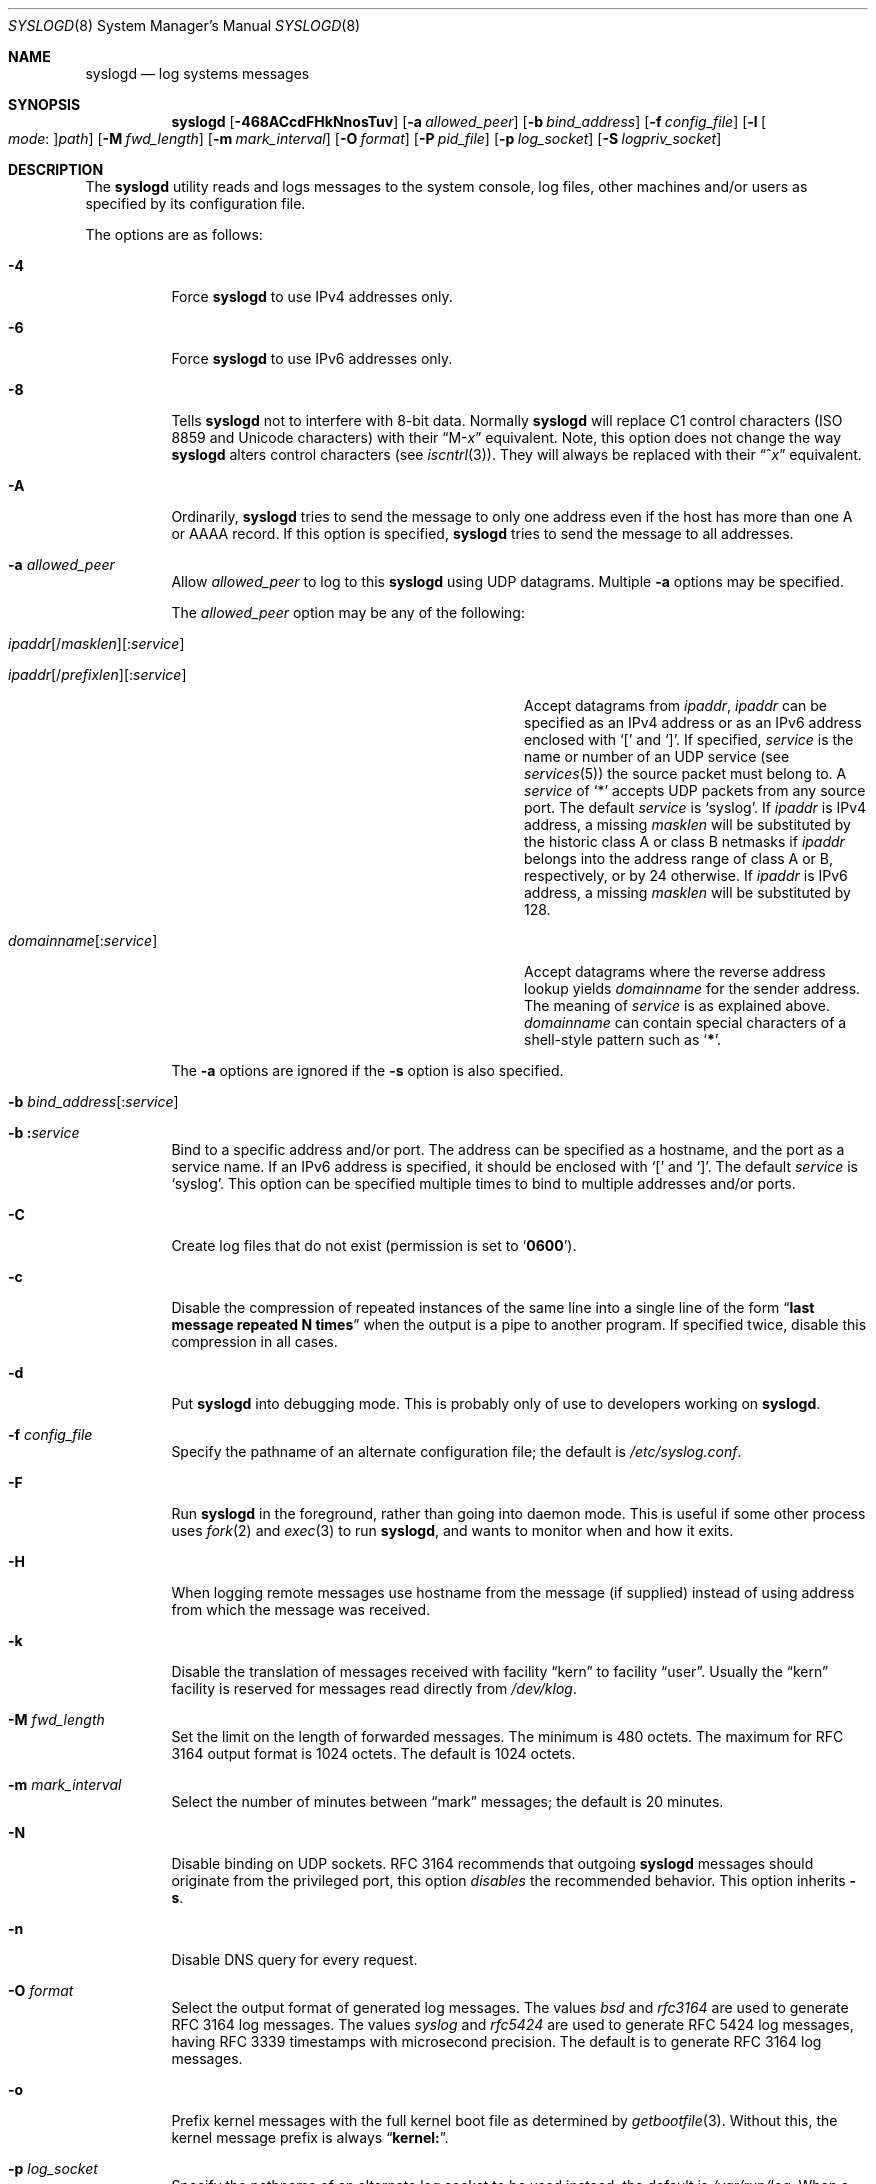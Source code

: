 .\" Copyright (c) 1983, 1986, 1991, 1993
.\"	The Regents of the University of California.  All rights reserved.
.\"
.\" Redistribution and use in source and binary forms, with or without
.\" modification, are permitted provided that the following conditions
.\" are met:
.\" 1. Redistributions of source code must retain the above copyright
.\"    notice, this list of conditions and the following disclaimer.
.\" 2. Redistributions in binary form must reproduce the above copyright
.\"    notice, this list of conditions and the following disclaimer in the
.\"    documentation and/or other materials provided with the distribution.
.\" 3. Neither the name of the University nor the names of its contributors
.\"    may be used to endorse or promote products derived from this software
.\"    without specific prior written permission.
.\"
.\" THIS SOFTWARE IS PROVIDED BY THE REGENTS AND CONTRIBUTORS ``AS IS'' AND
.\" ANY EXPRESS OR IMPLIED WARRANTIES, INCLUDING, BUT NOT LIMITED TO, THE
.\" IMPLIED WARRANTIES OF MERCHANTABILITY AND FITNESS FOR A PARTICULAR PURPOSE
.\" ARE DISCLAIMED.  IN NO EVENT SHALL THE REGENTS OR CONTRIBUTORS BE LIABLE
.\" FOR ANY DIRECT, INDIRECT, INCIDENTAL, SPECIAL, EXEMPLARY, OR CONSEQUENTIAL
.\" DAMAGES (INCLUDING, BUT NOT LIMITED TO, PROCUREMENT OF SUBSTITUTE GOODS
.\" OR SERVICES; LOSS OF USE, DATA, OR PROFITS; OR BUSINESS INTERRUPTION)
.\" HOWEVER CAUSED AND ON ANY THEORY OF LIABILITY, WHETHER IN CONTRACT, STRICT
.\" LIABILITY, OR TORT (INCLUDING NEGLIGENCE OR OTHERWISE) ARISING IN ANY WAY
.\" OUT OF THE USE OF THIS SOFTWARE, EVEN IF ADVISED OF THE POSSIBILITY OF
.\" SUCH DAMAGE.
.\"
.\"     @(#)syslogd.8	8.1 (Berkeley) 6/6/93
.\"
.Dd July 2, 2018
.Dt SYSLOGD 8
.Os
.Sh NAME
.Nm syslogd
.Nd log systems messages
.Sh SYNOPSIS
.Nm
.Op Fl 468ACcdFHkNnosTuv
.Op Fl a Ar allowed_peer
.Op Fl b Ar bind_address
.Op Fl f Ar config_file
.Op Fl l Oo Ar mode Ns \&: Oc Ns Ar path
.Op Fl M Ar fwd_length
.Op Fl m Ar mark_interval
.Op Fl O Ar format
.Op Fl P Ar pid_file
.Op Fl p Ar log_socket
.Op Fl S Ar logpriv_socket
.Sh DESCRIPTION
The
.Nm
utility reads and logs messages to the system console,
log files,
other
machines and/or users as specified by its configuration file.
.Pp
The options are as follows:
.Bl -tag -width indent
.It Fl 4
Force
.Nm
to use IPv4 addresses only.
.It Fl 6
Force
.Nm
to use IPv6 addresses only.
.It Fl 8
Tells
.Nm
not to interfere with 8-bit data.
Normally
.Nm
will replace C1 control characters
.Pq ISO 8859 and Unicode characters
with their
.Dq M- Ns Em x
equivalent.
Note, this option does not change the way
.Nm
alters control characters
.Pq see Xr iscntrl 3 .
They will always be replaced with their
.Dq ^ Ns Em x
equivalent.
.It Fl A
Ordinarily,
.Nm
tries to send the message to only one address
even if the host has more than one A or AAAA record.
If this option is specified,
.Nm
tries to send the message to all addresses.
.It Fl a Ar allowed_peer
Allow
.Ar allowed_peer
to log to this
.Nm
using UDP datagrams.
Multiple
.Fl a
options may be specified.
.Pp
The
.Ar allowed_peer
option may be any of the following:
.Bl -tag -width "ipaddr[/prefixlen][:service]XX"
.It Xo
.Sm off
.Ar ipaddr
.Op / Ar masklen
.Op \&: Ar service
.Pp
.Ar ipaddr
.Op / Ar prefixlen
.Op \&: Ar service
.Sm on
.Xc
Accept datagrams from
.Ar ipaddr ,
.Ar ipaddr
can be specified as an IPv4 address or as an IPv6
address enclosed with
.Ql \&[
and
.Ql \&] .
If specified,
.Ar service
is the name or number of an UDP service (see
.Xr services 5 )
the source packet must belong to.
A
.Ar service
of
.Ql \&*
accepts UDP packets from any source port.
The default
.Ar service
is
.Ql syslog .
If
.Ar ipaddr
is IPv4 address, a missing
.Ar masklen
will be substituted by the historic class A or class B netmasks if
.Ar ipaddr
belongs into the address range of class A or B,
respectively,
or by 24 otherwise.
If
.Ar ipaddr
is IPv6 address,
a missing
.Ar masklen
will be substituted by 128.
.It Xo
.Sm off
.Ar domainname Op \&: Ar service
.Sm on
.Xc
Accept datagrams where the reverse address lookup yields
.Ar domainname
for the sender address.
The meaning of
.Ar service
is as explained above.
.Ar domainname
can contain special characters of a shell-style pattern such as
.Ql Li \&* .
.El
.Pp
The
.Fl a
options are ignored if the
.Fl s
option is also specified.
.It Xo
.Fl b
.Sm off
.Ar bind_address Op \&: Ar service
.Sm on
.Xc
.It Xo
.Fl b
.Sm off
.Li \&: Ar service
.Sm on
.Xc
Bind to a specific address and/or port.
The address can be specified as a hostname,
and the port as a service name.
If an IPv6 address is specified, it should be enclosed with
.Ql \&[
and
.Ql \&] .
The default
.Ar service
is
.Ql syslog .
This option can be specified multiple times to bind to
multiple addresses and/or ports.
.It Fl C
Create log files that do not exist
.Pq permission is set to Ql Li 0600 .
.It Fl c
Disable the compression of repeated instances of the same line
into a single line of the form
.Dq Li "last message repeated N times"
when the output is a pipe to another program.
If specified twice,
disable this compression in all cases.
.It Fl d
Put
.Nm
into debugging mode.
This is probably only of use to developers working on
.Nm .
.It Fl f Ar config_file
Specify the pathname of an alternate configuration file;
the default is
.Pa /etc/syslog.conf .
.It Fl F
Run
.Nm
in the foreground,
rather than going into daemon mode.
This is useful if some other process uses
.Xr fork 2
and
.Xr exec 3
to run
.Nm ,
and wants to monitor when and how it exits.
.It Fl H
When logging remote messages use hostname from the message (if supplied)
instead of using address from which the message was received.
.It Fl k
Disable the translation of
messages received with facility
.Dq kern
to facility
.Dq user .
Usually the
.Dq kern
facility is reserved for messages read directly from
.Pa /dev/klog .
.It Fl M Ar fwd_length
Set the limit on the length of forwarded messages.
The minimum is 480 octets.
The maximum for RFC 3164 output format is 1024 octets.
The default is 1024 octets.
.It Fl m Ar mark_interval
Select the number of minutes between
.Dq mark
messages;
the default is 20 minutes.
.It Fl N
Disable binding on UDP sockets.
RFC 3164 recommends that outgoing
.Nm
messages should originate from the privileged port,
this option
.Em disables
the recommended behavior.
This option inherits
.Fl s .
.It Fl n
Disable DNS query for every request.
.It Fl O Ar format
Select the output format of generated log messages.
The values
.Ar bsd
and
.Ar rfc3164
are used to generate RFC 3164 log messages.
The values
.Ar syslog
and
.Ar rfc5424
are used to generate RFC 5424 log messages,
having RFC 3339 timestamps with microsecond precision.
The default is to generate RFC 3164 log messages.
.It Fl o
Prefix kernel messages with the full kernel boot file as determined by
.Xr getbootfile 3 .
Without this, the kernel message prefix is always
.Dq Li kernel: .
.It Fl p Ar log_socket
Specify the pathname of an alternate log socket to be used instead;
the default is
.Pa /var/run/log .
When a single
.Fl p
option is specified,
the default pathname is replaced with the specified one.
When two or more
.Fl p
options are specified,
the remaining pathnames are treated as additional log sockets.
.It Fl P Ar pid_file
Specify an alternative file in which to store the process ID.
The default is
.Pa /var/run/syslog.pid .
.It Fl S Ar logpriv_socket
Specify the pathname of an alternate log socket for privileged
applications to be used instead;
the default is
.Pa /var/run/logpriv .
When a single
.Fl S
option is specified,
the default pathname is replaced with the specified one.
When two or more
.Fl S
options are specified,
the remaining pathnames are treated as additional log sockets.
.It Fl l Oo Ar mode Ns \&: Oc Ns Ar path
Specify a location where
.Nm
should place an additional log socket.
The primary use for this is to place additional log sockets in
.Pa /var/run/log
of various chroot filespaces.
File permissions for socket can be specified in octal representation in
.Ar mode ,
delimited with a colon.
The socket location must be specified as an absolute pathname in
.Ar path .
.It Fl s
Operate in secure mode.
Do not log messages from remote machines.
If specified twice,
no network socket will be opened at all,
which also disables logging to remote machines.
.It Fl T
Always use the local time and date for messages received from the network,
instead of the timestamp field supplied in the message by the remote host.
This is useful if some of the originating hosts cannot keep time properly
or are unable to generate a correct timestamp.
.It Fl u
Unique priority logging.
Only log messages at the specified priority.
Without this option,
messages at the stated priority or higher are logged.
This option changes the default comparison from
.Dq =>
to
.Dq = .
.It Fl v
Verbose logging.
If specified once,
the numeric facility and priority are
logged with each locally-written message.
If specified more than once,
the names of the facility and priority are logged with each locally-written
message.
.Pp
This option only affects the formatting of RFC 3164 messages.
Messages formatted according to RFC 5424 always include a
facility/priority number.
.El
.Pp
The
.Nm
utility reads its configuration file when it starts up and whenever it
receives a hangup signal.
For information on the format of the configuration file,
see
.Xr syslog.conf 5 .
.Pp
The
.Nm
utility reads messages from the
.Ux
domain sockets
.Pa /var/run/log
and
.Pa /var/run/logpriv ,
from an Internet domain socket specified in
.Pa /etc/services ,
and from the special device
.Pa /dev/klog
.Pq to read kernel messages .
.Pp
The
.Nm
utility creates its process ID file,
by default
.Pa /var/run/syslog.pid ,
and stores its process
ID there.
This can be used to kill or reconfigure
.Nm .
.Pp
The message sent to
.Nm
should consist of a single line.
The message can contain a priority code,
which should be a preceding
decimal number in angle braces,
for example,
.Sq Aq 5 .
This priority code should map into the priorities defined in the
include file
.In sys/syslog.h .
.Pp
For security reasons,
.Nm
will not append to log files that do not exist
.Po unless Fl C
option is specified
.Pc ;
therefore, they must be created manually before running
.Nm .
.Pp
The date and time are taken from the received message.
If the format of the timestamp field is incorrect,
time obtained from the local host is used instead.
This can be overridden by the
.Fl T
flag.
.Sh FILES
.Bl -tag -width /var/run/syslog.pid -compact
.It Pa /etc/syslog.conf
configuration file
.It Pa /var/run/syslog.pid
default process ID file
.It Pa /var/run/log
name of the
.Ux
domain datagram log socket
.It Pa /var/run/logpriv
.Ux
socket for privileged applications
.It Pa /dev/klog
kernel log device
.El
.Sh SEE ALSO
.Xr logger 1 ,
.Xr syslog 3 ,
.Xr services 5 ,
.Xr syslog.conf 5 ,
.Xr newsyslog 8
.Sh HISTORY
The
.Nm
utility appeared in
.Bx 4.3 .
.Pp
The
.Fl a ,
.Fl s ,
.Fl u ,
and
.Fl v
options are
.Fx 2.2
extensions.
.Sh BUGS
The ability to log messages received in UDP packets is equivalent to
an unauthenticated remote disk-filling service,
and should probably be disabled by default.
Some sort of
.No inter- Ns Nm syslogd
authentication mechanism ought to be worked out.
To prevent the worst abuse,
use of the
.Fl a
option is therefore highly recommended.
.Pp
The
.Fl a
matching algorithm does not pretend to be very efficient;
use of numeric IP addresses is faster than domain name comparison.
Since the allowed peer list is being walked linearly,
peer groups where frequent messages are being anticipated
from should be put early into the
.Fl a
list.
.Pp
The log socket was moved from
.Pa /dev
to ease the use of a read-only root file system.
This may confuse
some old binaries so that a symbolic link might be used for a
transitional period.
